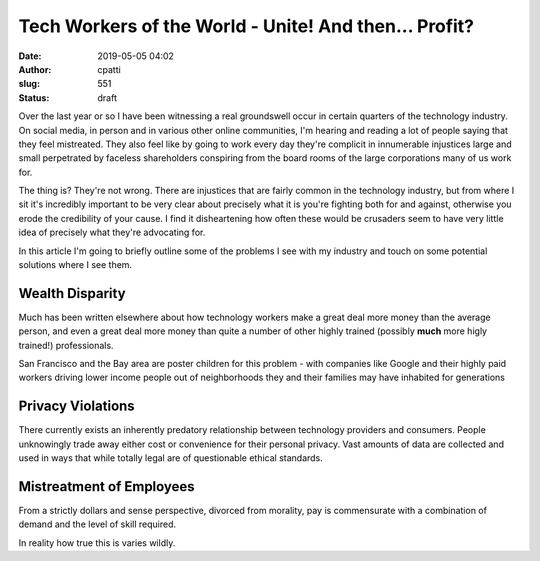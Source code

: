 Tech Workers of the World - Unite! And then...  Profit?
#######################################################
:date: 2019-05-05 04:02
:author: cpatti
:slug: 551
:status: draft

Over the last year or so I have been witnessing a real groundswell occur in certain quarters of the technology industry. On social media, in person and in various other online communities, I'm hearing and reading a lot of people saying that they feel mistreated. They also feel like by going to work every day they're complicit in innumerable injustices large and small perpetrated by faceless shareholders conspiring from the board rooms of the large corporations many of us work for.

The thing is? They're not wrong. There are injustices that are fairly common in the technology industry, but from where I sit it's incredibly important to be very clear about precisely what it is you're fighting both for and against, otherwise you erode the credibility of your cause. I find it disheartening how often these would be crusaders seem to have very little idea of precisely what they're advocating for.

In this article I'm going to briefly outline some of the problems I see with my industry and touch on some potential solutions where I see them.

Wealth Disparity
~~~~~~~~~~~~~~~~

Much has been written elsewhere about how technology workers make a great deal more money than the average person, and even a great deal more money than quite a number of other highly trained (possibly **much** more higly trained!) professionals.

San Francisco and the Bay area are poster children for this problem - with companies like Google and their highly paid workers driving lower income people out of neighborhoods they and their families may have inhabited for generations

Privacy Violations
~~~~~~~~~~~~~~~~~~

There currently exists an inherently predatory relationship between technology providers and consumers. People unknowingly trade away either cost or convenience for their personal privacy. Vast amounts of data are collected and used in ways that while totally legal are of questionable ethical standards.

Mistreatment of Employees
~~~~~~~~~~~~~~~~~~~~~~~~~

From a strictly dollars and sense perspective, divorced from morality, pay is commensurate with a combination of demand and the level of skill required.

| In reality how true this is varies wildly.
